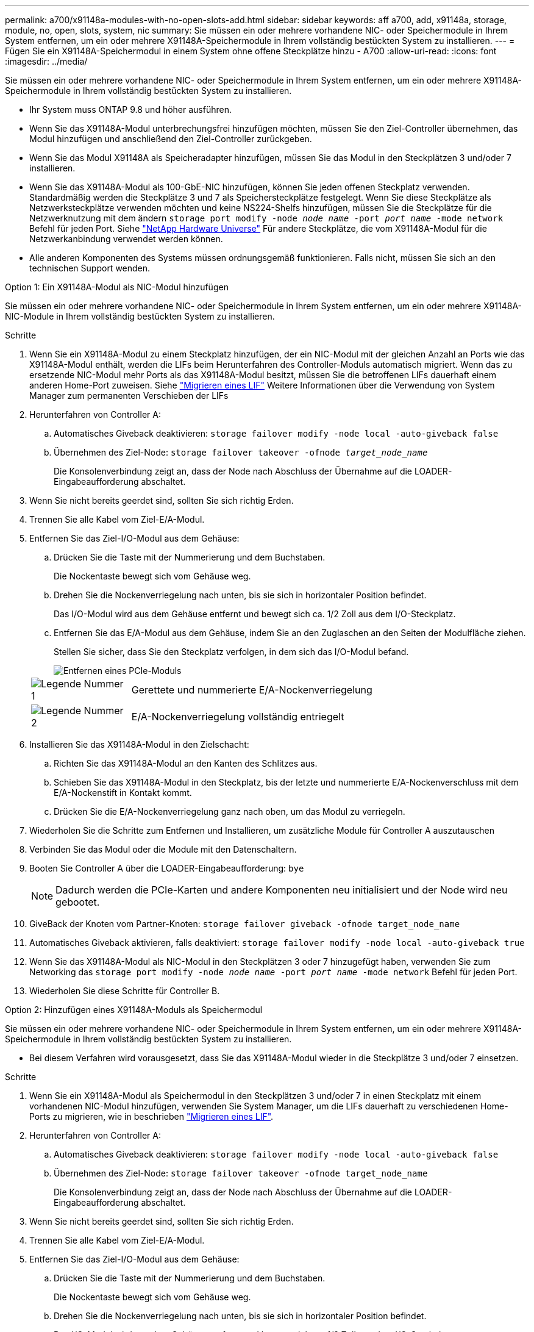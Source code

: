 ---
permalink: a700/x91148a-modules-with-no-open-slots-add.html 
sidebar: sidebar 
keywords: aff a700, add, x91148a, storage, module, no, open, slots, system, nic 
summary: Sie müssen ein oder mehrere vorhandene NIC- oder Speichermodule in Ihrem System entfernen, um ein oder mehrere X91148A-Speichermodule in Ihrem vollständig bestückten System zu installieren. 
---
= Fügen Sie ein X91148A-Speichermodul in einem System ohne offene Steckplätze hinzu - A700
:allow-uri-read: 
:icons: font
:imagesdir: ../media/


[role="lead"]
Sie müssen ein oder mehrere vorhandene NIC- oder Speichermodule in Ihrem System entfernen, um ein oder mehrere X91148A-Speichermodule in Ihrem vollständig bestückten System zu installieren.

* Ihr System muss ONTAP 9.8 und höher ausführen.
* Wenn Sie das X91148A-Modul unterbrechungsfrei hinzufügen möchten, müssen Sie den Ziel-Controller übernehmen, das Modul hinzufügen und anschließend den Ziel-Controller zurückgeben.
* Wenn Sie das Modul X91148A als Speicheradapter hinzufügen, müssen Sie das Modul in den Steckplätzen 3 und/oder 7 installieren.
* Wenn Sie das X91148A-Modul als 100-GbE-NIC hinzufügen, können Sie jeden offenen Steckplatz verwenden. Standardmäßig werden die Steckplätze 3 und 7 als Speichersteckplätze festgelegt. Wenn Sie diese Steckplätze als Netzwerksteckplätze verwenden möchten und keine NS224-Shelfs hinzufügen, müssen Sie die Steckplätze für die Netzwerknutzung mit dem ändern `storage port modify -node _node name_ -port _port name_ -mode network` Befehl für jeden Port. Siehe https://hwu.netapp.com["NetApp Hardware Universe"^] Für andere Steckplätze, die vom X91148A-Modul für die Netzwerkanbindung verwendet werden können.
* Alle anderen Komponenten des Systems müssen ordnungsgemäß funktionieren. Falls nicht, müssen Sie sich an den technischen Support wenden.


[role="tabbed-block"]
====
--
.Option 1: Ein X91148A-Modul als NIC-Modul hinzufügen
Sie müssen ein oder mehrere vorhandene NIC- oder Speichermodule in Ihrem System entfernen, um ein oder mehrere X91148A-NIC-Module in Ihrem vollständig bestückten System zu installieren.

.Schritte
. Wenn Sie ein X91148A-Modul zu einem Steckplatz hinzufügen, der ein NIC-Modul mit der gleichen Anzahl an Ports wie das X91148A-Modul enthält, werden die LIFs beim Herunterfahren des Controller-Moduls automatisch migriert. Wenn das zu ersetzende NIC-Modul mehr Ports als das X91148A-Modul besitzt, müssen Sie die betroffenen LIFs dauerhaft einem anderen Home-Port zuweisen. Siehe https://docs.netapp.com/ontap-9/topic/com.netapp.doc.onc-sm-help-960/GUID-208BB0B8-3F84-466D-9F4F-6E1542A2BE7D.html["Migrieren eines LIF"^] Weitere Informationen über die Verwendung von System Manager zum permanenten Verschieben der LIFs
. Herunterfahren von Controller A:
+
.. Automatisches Giveback deaktivieren: `storage failover modify -node local -auto-giveback false`
.. Übernehmen des Ziel-Node: `storage failover takeover -ofnode _target_node_name_`
+
Die Konsolenverbindung zeigt an, dass der Node nach Abschluss der Übernahme auf die LOADER-Eingabeaufforderung abschaltet.



. Wenn Sie nicht bereits geerdet sind, sollten Sie sich richtig Erden.
. Trennen Sie alle Kabel vom Ziel-E/A-Modul.
. Entfernen Sie das Ziel-I/O-Modul aus dem Gehäuse:
+
.. Drücken Sie die Taste mit der Nummerierung und dem Buchstaben.
+
Die Nockentaste bewegt sich vom Gehäuse weg.

.. Drehen Sie die Nockenverriegelung nach unten, bis sie sich in horizontaler Position befindet.
+
Das I/O-Modul wird aus dem Gehäuse entfernt und bewegt sich ca. 1/2 Zoll aus dem I/O-Steckplatz.

.. Entfernen Sie das E/A-Modul aus dem Gehäuse, indem Sie an den Zuglaschen an den Seiten der Modulfläche ziehen.
+
Stellen Sie sicher, dass Sie den Steckplatz verfolgen, in dem sich das I/O-Modul befand.

+
image::../media/drw_9000_remove_pcie_module.png[Entfernen eines PCIe-Moduls]

+
[cols="1,4"]
|===


 a| 
image:../media/icon_round_1.png["Legende Nummer 1"]
 a| 
Gerettete und nummerierte E/A-Nockenverriegelung



 a| 
image:../media/icon_round_2.png["Legende Nummer 2"]
 a| 
E/A-Nockenverriegelung vollständig entriegelt

|===


. Installieren Sie das X91148A-Modul in den Zielschacht:
+
.. Richten Sie das X91148A-Modul an den Kanten des Schlitzes aus.
.. Schieben Sie das X91148A-Modul in den Steckplatz, bis der letzte und nummerierte E/A-Nockenverschluss mit dem E/A-Nockenstift in Kontakt kommt.
.. Drücken Sie die E/A-Nockenverriegelung ganz nach oben, um das Modul zu verriegeln.


. Wiederholen Sie die Schritte zum Entfernen und Installieren, um zusätzliche Module für Controller A auszutauschen
. Verbinden Sie das Modul oder die Module mit den Datenschaltern.
. Booten Sie Controller A über die LOADER-Eingabeaufforderung: `bye`
+

NOTE: Dadurch werden die PCIe-Karten und andere Komponenten neu initialisiert und der Node wird neu gebootet.

. GiveBack der Knoten vom Partner-Knoten: `storage failover giveback -ofnode target_node_name`
. Automatisches Giveback aktivieren, falls deaktiviert: `storage failover modify -node local -auto-giveback true`
. Wenn Sie das X91148A-Modul als NIC-Modul in den Steckplätzen 3 oder 7 hinzugefügt haben, verwenden Sie zum Networking das `storage port modify -node _node name_ -port _port name_ -mode network` Befehl für jeden Port.
. Wiederholen Sie diese Schritte für Controller B.


--
.Option 2: Hinzufügen eines X91148A-Moduls als Speichermodul
--
Sie müssen ein oder mehrere vorhandene NIC- oder Speichermodule in Ihrem System entfernen, um ein oder mehrere X91148A-Speichermodule in Ihrem vollständig bestückten System zu installieren.

* Bei diesem Verfahren wird vorausgesetzt, dass Sie das X91148A-Modul wieder in die Steckplätze 3 und/oder 7 einsetzen.


.Schritte
. Wenn Sie ein X91148A-Modul als Speichermodul in den Steckplätzen 3 und/oder 7 in einen Steckplatz mit einem vorhandenen NIC-Modul hinzufügen, verwenden Sie System Manager, um die LIFs dauerhaft zu verschiedenen Home-Ports zu migrieren, wie in beschrieben https://docs.netapp.com/ontap-9/topic/com.netapp.doc.onc-sm-help-960/GUID-208BB0B8-3F84-466D-9F4F-6E1542A2BE7D.html["Migrieren eines LIF"^].
. Herunterfahren von Controller A:
+
.. Automatisches Giveback deaktivieren: `storage failover modify -node local -auto-giveback false`
.. Übernehmen des Ziel-Node: `storage failover takeover -ofnode target_node_name`
+
Die Konsolenverbindung zeigt an, dass der Node nach Abschluss der Übernahme auf die LOADER-Eingabeaufforderung abschaltet.



. Wenn Sie nicht bereits geerdet sind, sollten Sie sich richtig Erden.
. Trennen Sie alle Kabel vom Ziel-E/A-Modul.
. Entfernen Sie das Ziel-I/O-Modul aus dem Gehäuse:
+
.. Drücken Sie die Taste mit der Nummerierung und dem Buchstaben.
+
Die Nockentaste bewegt sich vom Gehäuse weg.

.. Drehen Sie die Nockenverriegelung nach unten, bis sie sich in horizontaler Position befindet.
+
Das I/O-Modul wird aus dem Gehäuse entfernt und bewegt sich ca. 1/2 Zoll aus dem I/O-Steckplatz.

.. Entfernen Sie das E/A-Modul aus dem Gehäuse, indem Sie an den Zuglaschen an den Seiten der Modulfläche ziehen.
+
Stellen Sie sicher, dass Sie den Steckplatz verfolgen, in dem sich das I/O-Modul befand.

+
image::../media/drw_9000_remove_pcie_module.png[Entfernen eines PCIe-Moduls]

+
[cols="1,4"]
|===


 a| 
image:../media/icon_round_1.png["Legende Nummer 1"]
 a| 
Gerettete und nummerierte E/A-Nockenverriegelung



 a| 
image:../media/icon_round_2.png["Legende Nummer 2"]
 a| 
E/A-Nockenverriegelung vollständig entriegelt

|===


. Installieren Sie das X91148A-Modul in Steckplatz 3:
+
.. Richten Sie das X91148A-Modul an den Kanten des Schlitzes aus.
.. Schieben Sie das X91148A-Modul in den Steckplatz, bis der letzte und nummerierte E/A-Nockenverschluss mit dem E/A-Nockenstift in Kontakt kommt.
.. Drücken Sie die E/A-Nockenverriegelung ganz nach oben, um das Modul zu verriegeln.
.. Wenn Sie ein zweites X91148A-Modul zum Speichern installieren, wiederholen Sie die Schritte zum Entfernen und Installieren des Moduls in Steckplatz 7.


. Booten Sie Controller A über die LOADER-Eingabeaufforderung: `bye`
+

NOTE: Dadurch werden die PCIe-Karten und andere Komponenten neu initialisiert und der Node wird neu gebootet.

. GiveBack der Knoten vom Partner-Knoten: `storage failover giveback -ofnode _target_node_name_`
. Automatisches Giveback aktivieren, falls deaktiviert: `storage failover modify -node local -auto-giveback true`
. Wiederholen Sie diese Schritte für Controller B.
. Installieren und verkabeln Sie die NS224-Regale, wie in beschrieben link:../ns224/hot-add-shelf-overview.html["Hot-Add-Workflow"].


--
====